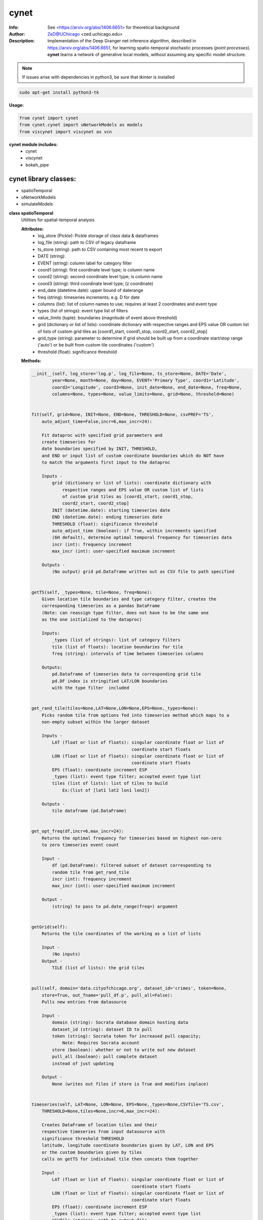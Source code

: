===============
cynet
===============

.. image:: http://zed.uchicago.edu/logo/logozed1.png
   :height: 400px
   :scale: 50 %
   :alt: alternate text
   :align: center


.. class:: no-web no-pdf

:Info: See <https://arxiv.org/abs/1406.6651> for theoretical background
:Author: ZeD@UChicago <zed.uchicago.edu>
:Description: Implementation of the Deep Granger net inference algorithm, described in https://arxiv.org/abs/1406.6651, for learning spatio-temporal stochastic processes (*point processes*). **cynet** learns a network of generative local models, without assuming any specific model structure.

.. NOTE:: If issues arise with dependencies in python3, be sure that *tkinter* is installed

.. code-block::

    sudo apt-get install python3-tk

**Usage:**

.. code-block::

    from cynet import cynet
    from cynet.cynet import uNetworkModels as models
    from viscynet import viscynet as vcn


**cynet module includes:**
  * cynet
  * viscynet
  * bokeh_pipe


cynet library classes:
~~~~~~~~~~~~~~~~~~~~~~
* spatioTemporal
* uNetworkModels
* simulateModels

**class spatioTemporal**
  Utilities for spatial-temporal analysis

  **Attributes:**
      * log_store (Pickle): Pickle storage of class data & dataframes
      * log_file (string): path to CSV of legacy dataframe
      * ts_store (string): path to CSV containing most recent ts export
      * DATE (string):
      * EVENT (string): column label for category filter
      * coord1 (string): first coordinate level type; is column name
      * coord2 (string): second coordinate level type; is column name
      * coord3 (string): third coordinate level type; (z coordinate)
      * end_date (datetime.date): upper bound of daterange
      * freq (string): timeseries increments; e.g. D for date
      * columns (list): list of column names to use; requires at least 2 coordinates and event type
      * types (list of strings): event type list of filters
      * value_limits (tuple): boundaries (magnitude of event above threshold)
      * grid (dictionary or list of lists): coordinate dictionary with respective ranges
        and EPS value OR custom list of lists
        of custom grid tiles as [coord1_start, coord1_stop, coord2_start, coord2_stop]
      * grid_type (string): parameter to determine if grid should be built up
        from a coordinate start/stop range ('auto') or be
        built from custom tile coordinates ('custom')
      * threshold (float): significance threshold

  **Methods:**

  .. code-block::

        __init__(self, log_store='log.p', log_file=None, ts_store=None, DATE='Date',
                year=None, month=None, day=None, EVENT='Primary Type', coord1='Latitude',
                coord2='Longitude', coord3=None, init_date=None, end_date=None, freq=None,
                columns=None, types=None, value_limits=None, grid=None, threshold=None)


        fit(self, grid=None, INIT=None, END=None, THRESHOLD=None, csvPREF='TS',
            auto_adjust_time=False,incr=6,max_incr=24):

            Fit dataproc with specified grid parameters and
            create timeseries for
            date boundaries specified by INIT, THRESHOLD,
            and END or input list of custom coordinate boundaries which do NOT have
            to match the arguments first input to the dataproc

            Inputs -
                grid (dictionary or list of lists): coordinate dictionary with
                    respective ranges and EPS value OR custom list of lists
                    of custom grid tiles as [coord1_start, coord1_stop,
                    coord2_start, coord2_stop]
                INIT (datetime.date): starting timeseries date
                END (datetime.date): ending timeseries date
                THRESHOLD (float): significance threshold
                auto_adjust_time (boolean): if True, within increments specified
                (6H default), determine optimal temporal frequency for timeseries data
                incr (int): frequency increment
                max_incr (int): user-specified maximum increment

            Outputs -
                (No output) grid pd.Dataframe written out as CSV file to path specified


        getTS(self, _types=None, tile=None, freq=None):
            Given location tile boundaries and type category filter, creates the
            corresponding timeseries as a pandas DataFrame
            (Note: can reassign type filter, does not have to be the same one
            as the one initialized to the dataproc)

            Inputs:
                _types (list of strings): list of category filters
                tile (list of floats): location boundaries for tile
                freq (string): intervals of time between timeseries columns

            Outputs:
                pd.Dataframe of timeseries data to corresponding grid tile
                pd.DF index is stringified LAT/LON boundaries
                with the type filter  included


        get_rand_tile(tiles=None,LAT=None,LON=None,EPS=None,_types=None):
            Picks random tile from options fed into timeseries method which maps to a
            non-empty subset within the larger dataset

            Inputs -
                LAT (float or list of floats): singular coordinate float or list of
                                               coordinate start floats
                LON (float or list of floats): singular coordinate float or list of
                                               coordinate start floats
                EPS (float): coordinate increment ESP
                _types (list): event type filter; accepted event type list
                tiles (list of lists): list of tiles to build
                    Ex:(list of [lat1 lat2 lon1 lon2])

            Outputs -
                tile dataframe (pd.DataFrame)


        get_opt_freq(df,incr=6,max_incr=24):
            Returns the optimal frequency for timeseries based on highest non-zero
            to zero timeseries event count

            Input -
                df (pd.DataFrame): filtered subset of dataset corresponding to
                random tile from get_rand_tile
                incr (int): frequency increment
                max_incr (int): user-specified maximum increment

            Output -
                (string) to pass to pd.date_range(freq=) argument


        getGrid(self):
            Returns the tile coordinates of the working as a list of lists

            Input -
                (No inputs)
            Output -
                TILE (list of lists): the grid tiles


        pull(self, domain='data.cityofchicago.org', dataset_id='crimes', token=None,
            store=True, out_fname='pull_df.p', pull_all=False):
            Pulls new entries from datasource

            Input -
                domain (string): Socrata database domain hosting data
                dataset_id (string): dataset ID to pull
                token (string): Socrata token for increased pull capacity;
                    Note: Requires Socrata account
                store (boolean): whether or not to write out new dataset
                pull_all (boolean): pull complete dataset
                instead of just updating

            Output -
                None (writes out files if store is True and modifies inplace)


        timeseries(self, LAT=None, LON=None, EPS=None,_types=None,CSVfile='TS.csv',
            THRESHOLD=None,tiles=None,incr=6,max_incr=24):

            Creates DataFrame of location tiles and their
            respective timeseries from input datasource with
            significance threshold THRESHOLD
            latitude, longitude coordinate boundaries given by LAT, LON and EPS
            or the custom boundaries given by tiles
            calls on getTS for individual tile then concats them together

            Input -
                LAT (float or list of floats): singular coordinate float or list of
                                               coordinate start floats
                LON (float or list of floats): singular coordinate float or list of
                                               coordinate start floats
                EPS (float): coordinate increment ESP
                _types (list): event type filter; accepted event type list
                CSVfile (string): path to output file
                tiles (list of lists): list of tiles to build
                    (list of [lat1 lat2 lon1 lon2])
                auto_adjust_time (boolean): if True, within increments specified
                (6H default), determine optimal temporal frequency for timeseries data
                incr (int): frequency increment
                max_incr (int): user-specified maximum increment

            Output:
                No Output grid pd.Dataframe written out as CSV file to path specified


  **Utility functions for spatioTemporal:**

  .. code-block::

      splitTS(TSfile, csvNAME='TS1', dirname='./', prefix='@', BEG=None, END=None,
          VARNAME='')
          Utilities for spatio temporal analysis

          Writes out each row of the pd.DataFrame as a separate CSVfile
          For XgenESeSS binary

          Inputs -
              TSfile (pd.DataFrame): DataFrame to write out
              csvNAME (string): output filename
              dirname (string): directory for output file
              prefix (string): prefix for files
              VARNAME (string): string to append to file names
              BEG (datetime): start date
              END (datetime): end date

          Outputs -
              (No output)


      stringify(List):
          Utility function

          Converts list into string separated by dashes
          or empty string if input list
               is not list or is empty

          Input:
              List (list): input list to be converted

          Output:
              (string)


      to_json(pydict, outFile):
          Writes dictionary json to file

          Input -
              pydict (dict): ditionary to store
              outFile (string): name of outfile to write json to

          Output -
              (No output but writes out files)


      readTS(TSfile,csvNAME='TS1',BEG=None,END=None):
           Utilities for spatio temporal analysis

           Reads in output TS logfile into pd.DF and outputs necessary
           CSV files in XgenESeSS-friendly format

           Input -
               TSfile (string or list of strings): filename of input TS to read
                   or list of filenames to read in and concatenate into one TS
               csvNAME (string)
               BEG (string): start datetime
               END (string): end datetime

           Output -
               dfts (pandas.DataFrame)


**class uNetworkModels:**
  Utilities for storing and manipulating XPFSA models
  inferred by XGenESeSS

  Attributes:
    jsonFile (string): path to json file containing models

  Methods defined here:

.. code-block::

    __init__(self, jsonFILE):


    append(self,pydict):
        Utilities for storing and manipulating XPFSA models
        inferred by XGenESeSS

        append models to internal dictionary


    augmentDistance(self):
        Utilities for storing and manipulating XPFSA models
        inferred by XGenESeSS

        Calculates the distance between all models and stores
        them under the
        distance key of each model;

        No I/O


    select(self,var="gamma",n=None,
        reverse=False, store=None,
        high=None,low=None,equal=None,inplace=False):
        Utilities for storing and manipulating XPFSA models
        inferred by XGenESeSS

        Selects the N top models as ranked by var specified value
        (in reverse order if reverse is True)

        Inputs -
            var (string): model parameter to rank by
            n (int): number of models to return
            reverse (boolean): return in ascending order (True)
                or descending (False) order
            store (string): name of file to store selection json
            high (float): higher cutoff
            equal (float): choose models with selection values
                equal to the given value
            low (float): lower cutoff
            inplace (bool): update models if true
        Output -
            (dictionary): top n models as ranked by var
                         in ascending/descending order


    setVarname(self):
        Utilities for storing and manipulating XPFSA models
        inferred by XGenESeSS

        Extracts the varname for src and tgt of
        each model and stores under src_var and tgt_var
        keys of each model;

        No I/O


    to_json(outFile):
        Utilities for storing and manipulating XPFSA models
        inferred by XGenESeSS

        Writes out updated models json to file

        Input -
            outFile (string): name of outfile to write json to

        Output -
            (No output but writes out files)


    setDataFrame(self,scatter=None):
        Generate dataframe representation of models

        Input -
            scatter (string) : prefix of filename to plot 3X3 regression
            matrix between delay, distance and coefficiecient of causality
        Output -
            Dataframe with columns
            ['latsrc','lonsrc','lattgt', 'lontgtt','gamma','delay','distance']

**class simulateModel**
  Utilities for generating statistical analysis after processing models

  **Attributes:**
    * MODEL_PATH(string)- The path to the model being processed.
    * DATA_PATH(string)- Path to the split file.
    * RUNLEN(integer)- Length of the run.
    * READLEN(integer)- Length of split data to read from begining
    * CYNET_PATH - path to cynet binary.
    * FLEXROC_PATH - path to flexroc binary.

  **Methods:**
    .. code-block::

        run(self, LOG_PATH=None,
            PARTITION=0.5,
            DATA_TYPE='continuous',
            FLEXWIDTH=1,
            FLEX_TAIL_LEN=100,
            POSITIVE_CLASS_COLUMN=5,
            EVENTCOL=3,
            tpr_thrshold=0.85,
            fpr_threshold=0.15):


        This function is intended to replace the cynrun.sh shell script. This
        function will use the subprocess library to call cynet on a model to process
        it and then run flexroc on it to obtain statistics: auc, tpr, fuc.
        Inputs:
            LOG_PATH(string)- Logfile from cynet run
            PARTITION(string)- Partition to use on split data
            FLEXWIDTH(int)-  Parameter to specify flex in flwxroc
            FLEX_TAIL_LEN(int)- tail length of input file to consider [0: all]
            POSITIVE_CLASS_COLUMN(int)- positive class column
            EVENTCOL(int)- event column
            tpr_thershold(float)- tpr threshold
            fpr_threshold(float)- fpr threshold
        Returns:
        auc, tpr, and fpr statistics from flexroc.
  **Utility functions for simulateModel:**

  .. code-block::

      def parallel_process(arguments):
          This function takes a model and produces statistics on them. The output is
          saved to a result file with the suffix defined by RESUFFIX. We note that
          arguments needs to be a list of various arguments (detailed below) due to
          the nature of joblib. We expect this function to be called by a parallel
          processing library such as joblib.
          Inputs:
              arguments(list) - a list of arguments necessary for the function:
                  arguments[0]-FILE(str): path to the model being processed.
                  arguments[1]-model_nums(int): Number of models to use in prediction
                  arguments[2]-Horizon(int): prediction horizon.
                  arguments[3]-DATA_PATH: path to split file.
                      Ex: './split/1995-01-01_1999-12-31'
                  arguments[4]-RUNLEN(int): the runlength
                  arguments[5]-VARNAME(list)-Variable names to be considering.
                  arguments[6]-RESSUFIX- suffix to add to the end of results.
                  arguments[7]-CYNET_PATH- path to cynet binary.
                  arguments[8]-FLEXROC_PATH- path to flexroc binary.

      def run_pipeline(glob_path,model_nums,horizon, DATA_PATH, RUNLEN, VARNAME,RES_PATH, RESSUFIX = '.res', cores = 4):

          This function is intended to take the output models from midway, process
          them, and produce graphs. This will call the parallel_process function
          in parallel using joblib. Eventually stores the result as 'res_all.csv'.
          Cynet and flexroc are binaries written in C++.
          Inputs:
              Glob_path(str)-The glob string to be used to find all models. EX: 'models/*model.json'
              model_nums(list of ints)- The model numbers to use. Ex; [10,15,20,25]
              Horizon(int)- prediction horizons to test in unit of temporal quantization (using cynet binary)
              DATA_PATH(str)-Path to the split files. Ex: './split/1995-01-01_1999-12-31'
              RUNLEN(int)-Length of run. Ex: 2291.
              VARNAME(list of str)- List of variables to consider.
              RES_PATH(str)- glob string for glob to locate all result files. Ex:'./models/*model*res'
              RESUFFIX(str)- suffix to add to the end of results.Ex:'.res'
              cores(int)-cores to use for parrallel processing.

              Outputs: Produces graphs of statistics.

      def get_var(res_csv, coords,varname='auc',VARNAMES=None):

          This function outputs graphs of the results produced by run_pipeline. The
          graphs concern auc, fpr, and tpr statistics.
          Inputs:
              res_csv(str)- path to 'res_all.csv' file produced by run_pipeline.
              coords(list of str)- the coords to consider.
                  Ex:['lattgt1','lattgt2','lontgt1','lontgt2']
              varname(str)-the variable name to consider. Ex: 'auc'.
                  VARNAMES(str)- List of the variable name from the dataset to consider.
                  Ex: VARNAMES=['Personnel','Infrastructure','Casualties']

**viscynet library classes:**
  visualization library for Network Models produced by uNetworkModels based on
  matplotlib

  Functions:
    .. code-block::

      draw_screen_poly(lats, lons, m, ax, val, cmap, ALPHA=0.6)
          utility function to draw polygons on basemap

          Inputs -
              lats (list of floats): mpl_toolkits.basemap lat parameters
              lons (list of floats): mpl_toolkits.basemap lon parameters
              m (mpl.mpl_toolkits.Basemap): mpl instance for plotting
              ax (axis parent handle)
              cax (colorbar parent handle)
              val (Matplotlib color)
              cmap (string): colormap cmap parameter
              ALPHA (float): alpha value to use for plot

          Outputs -
              (No outputs - modifies objects in place)


      getalpha(arr, index, F=0.9)
          ction to normalize transparency of quiver

          Inputs -
              arr (iterable): list of input values
              index (int): index position from which alpha value should be taken from
              F (float): multiplier
              M (float): minimum alpha value

          Outputs -
              v (float): alpha value


      showGlobalPlot(coords, ts=None, fsize=[14, 14], cmap='jet',
                    m=None, figname='fig', F=2):
          plot global distribution of events within time period specified

          Inputs -
              coords (string): filename with coord list as lat1.lat2.lon1.lon2
              ts (string): time series filename with data in rows, space separated
              fsize (list):
              cmap (string):
              m (mpl.mpl_toolkits.Basemap): mpl instance for plotting
              figname (string): Name of the Plot
              F (int)

          Output -
             num (np.array): data values
             fig (mpl.figure): heatmap of events from fitted data
             ax (axis handler): output axis handler
             cax (colorbar axis handler): output colorbar axis handler


      viz(unet,jsonfile=False,colormap='autumn',res='c',
          drawpoly=False,figname='fig',BGIMAGE=None,BGIMGNAME='BM',
          IMGRES='high',WIDTH=0.007):

          Utility function to visualize spatio temporal interaction networks

          Inputs -
              unet (string): json filename
              unet (python dict):
              jsonfile (bool): True if unet is string  specifying json filename
              colormap (string): colormap
              res (string): 'c' or 'f'
              drawpoly (bool): if True draws transparent patch showing srcs
              figname  (string): prefix of pdf image file
          Outputs -
              m (Basemap handle)
              fig (figure handle)
              ax (axis handle)
              cax (colorbar handle)


      _scaleforsize(a)
          normalize array for plotting

          Inputs -
              a (ndarray): input array
          Output -
              a (ndarray): output array



**bokeh_pipe library:**
  visualization library for Network Models produced by uNetworkModels based on
  bokeh

  Process overview:
    This code starts from the point
    when the json data files have been obtained.

    To get the neighborhood plot:
        1. run json_to_csv on the batch of json files to get the batch of csv files.
        2. run combine_merc to combine the batch of csv files into one csv file in mercator coordinates.
        3. run neighbor_plot on the combined csv file to get the neighbor hood plot.


    To get the streamline plot:
        1. same as step 1 of neighborhood plot (can be skipped if already done)

        2. run streamheat_combine to combine the batch of csv files into one csv file. *THIS IS IN A FORMAT DIFFERENT FROM THAT OF THE NEIGHBORHOOD PLOT.*

        3. run crime_stream.py on the combined file.

    To get the heatplot:
        1. same as streamline plot.
        2. same as streamline plot.
        3. run heat_map on the combined file.

    We have provided two sample datasets for use. 'crime_filtered_data.csv' can be considered
    the combined file for the neighborhood plot. 'contourmerc.csv' can be considered
    the combined file for the streamline plot and the heatplot.

  Functions:
    .. code-block::

      json_to_csv(FILEPATH, DEST):
          This function takes a group of json data files and transforms
          them into csv files for use. Edit the selection variables as
          you see fit. It is very important that you initialize DEST to a folder,
          as it generates many csv files. WARNING: Run this function in
          python2. The rest of the code should use python3.
          THIS TAKES QUITE A BIT OF TIME.

        Inputs -
            FILEPATH (string): the filepath to the json files. Example: 'jsons/'
            DEST (string): the place for the csv files to be stored. Example: 'csvs/'


      combine_merc(DIR, filename, N = 20):
          This function combines the csv's into a single file. At the same time,
          this function will convert the format of the coordinates from longitude
          and latitude which is necessary to make our neighborhood plot. Our tileset
          accepts mercator coordinates. This generates one combined csv in the
          current directory. USE PYTHON 3.

          Inputs:
              DIR (string): The location(filepath) of the csvs to be combined.
                  Example 'csvs/'
              filename (string): the desired name for the combined csv file.
                  Example: 'combined.csv'
              N (int): the max number of sources selected for in json_to_csv:
                  M.select(var='delay',high=20,reverse=False,inplace=True).
                  high argument is N.


      neighbor_plot(filepath= 'crime_filtered_data.csv'):
          This is the first implementation of our Bokeh plot. The function takes
          the filepath of the data and opens the bokeh plot in a browser. Chrome
          seems to be the best browser for bokeh plots. The datafile must be a csv
          file in the correct format. See the file 'crime_filtered_data.csv' for an
          example. Each row represents a point, all the lines(sources) connected to
          it and the gammas and delays associated with the lines. The current
          implementation results in the bokeh plot, and a linked table of the data.
          IMPORTANT: Points are in MERCATOR Coordinates. This is because the current
          tileset for the map is in mercator coordinates.
          Example file is 'crime_filtered_data.csv'

          Inputs -
            filepath (string): input data file


      streamheat_combine(DIR, filename):
          We need to once again combine the csvs, into a format appropriate for the
          streamplots. This file will do that. This function will produce two files.
          File 1 will be in longitude and latitude. File 2 will be in mercator
          coordinates. We will be primiarily working with file 2

          Inputs -
              DIR (string): The filepath to the csvs. Ex: 'csvs/'
              filename (string): The filename for the combined csv file.
                Ex: 'contourmerc.csv'


      crime_stream(datafile='contourmerc.csv',density=4, npoints=10,
          output_name='streamplot.html', method = 'cubic'):
          This function takes a csv datafile of crime vectors, reads it into
          a pandas dataframe and plots the streamplot using Delanuay
          interpolation. Function will open the plot in a new browser. Use chrome.
          Inputs:
              datafile: name of the csv file. Example file is 'contourmerc.csv'
              density: desired line density of the plot. Ex: 4.
              npoints: The dimensions used for the streamplot. The grid will
                  have npoints**2 number of grids. It is not advised to have
                  npoints > 200.
                  Reccommended: npoints =10.
              ouput_name: name to save plot to.
              method: method for interpolation. 'cubic','linear', or 'nearest'


      heat_map(datafile='contourmerc.csv', npoints=300, output_name='heatmap.html',
              method = 'linear'):
          Makes a heatmap from the same datafile that cimre_stream uses.
          datafile: name of the datafile. Example file is 'contourmerc.csv'.
          npoints: dimension for plot. number of squares = npoints**2.
              Recommended: 100-300

          Inputs -
            output_name (string): output file name for the plot.
            method (string): method for interpolation. 'cubic','linear', or 'nearest'


VERSION 1.0.94

